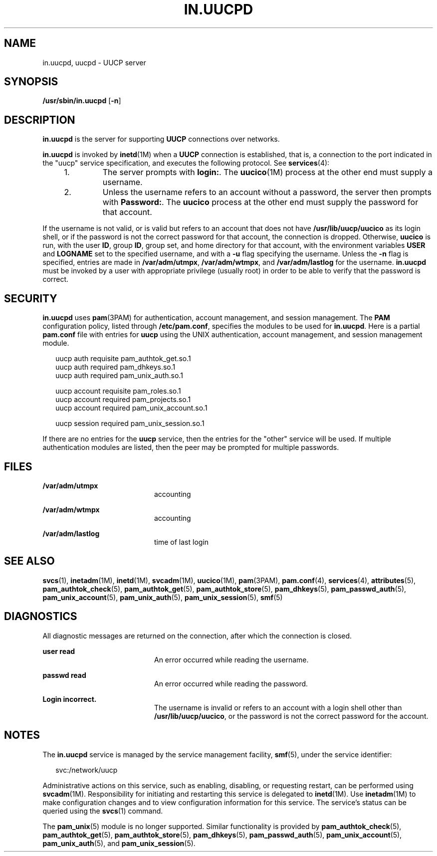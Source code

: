 '\" te
.\"  Copyright (c) 2004, Sun Microsystems, Inc.  All Rights Reserved
.\" The contents of this file are subject to the terms of the Common Development and Distribution License (the "License").  You may not use this file except in compliance with the License.
.\" You can obtain a copy of the license at usr/src/OPENSOLARIS.LICENSE or http://www.opensolaris.org/os/licensing.  See the License for the specific language governing permissions and limitations under the License.
.\" When distributing Covered Code, include this CDDL HEADER in each file and include the License file at usr/src/OPENSOLARIS.LICENSE.  If applicable, add the following below this CDDL HEADER, with the fields enclosed by brackets "[]" replaced with your own identifying information: Portions Copyright [yyyy] [name of copyright owner]
.TH IN.UUCPD 8 "Aug 12, 2004"
.SH NAME
in.uucpd, uucpd \- UUCP server
.SH SYNOPSIS
.LP
.nf
\fB/usr/sbin/in.uucpd\fR [\fB-n\fR]
.fi

.SH DESCRIPTION
.sp
.LP
\fBin.uucpd\fR is the server for supporting \fBUUCP\fR connections over
networks.
.sp
.LP
\fBin.uucpd\fR is invoked by \fBinetd\fR(1M) when a \fBUUCP\fR connection is
established, that is, a connection to the port indicated in the "uucp" service
specification, and executes the following protocol. See \fBservices\fR(4):
.RS +4
.TP
1.
The server prompts with \fBlogin:\fR. The \fBuucico\fR(1M) process at the
other end must supply a username.
.RE
.RS +4
.TP
2.
Unless the username refers to an account without a password, the server then
prompts with \fBPassword:\fR. The \fBuucico\fR process at the other end must
supply the password for that account.
.RE
.sp
.LP
If the username is not valid, or is valid but refers to an account that does
not have \fB/usr/lib/uucp/uucico\fR as its login shell, or if the password is
not the correct password for that account, the connection is dropped.
Otherwise, \fBuucico\fR is run, with the user \fBID\fR, group \fBID\fR, group
set, and home directory for that account, with the environment variables
\fBUSER\fR and \fB LOGNAME\fR set to the specified username, and with a
\fB-u\fR flag specifying the username. Unless the \fB-n\fR flag is specified,
entries are made in \fB/var/adm/utmpx\fR, \fB/var/adm/wtmpx\fR, and
\fB/var/adm/lastlog\fR for the username. \fBin.uucpd\fR must be invoked by a
user with appropriate privilege (usually root) in order to be able to verify
that the password is correct.
.SH SECURITY
.sp
.LP
\fBin.uucpd\fR uses \fBpam\fR(3PAM) for authentication, account management, and
session management.  The \fBPAM\fR configuration policy, listed through
\fB/etc/pam.conf\fR, specifies the modules to be used for \fBin.uucpd\fR. Here
is a partial \fBpam.conf\fR file with entries for \fBuucp\fR using the UNIX
authentication, account management, and session management module.
.sp
.in +2
.nf
uucp    auth requisite          pam_authtok_get.so.1
uucp    auth required           pam_dhkeys.so.1
uucp    auth required           pam_unix_auth.so.1

uucp    account requisite       pam_roles.so.1
uucp    account required        pam_projects.so.1
uucp    account required        pam_unix_account.so.1

uucp      session required      pam_unix_session.so.1
.fi
.in -2

.sp
.LP
If there are no entries for the \fBuucp\fR service, then the entries for the
"other" service will be used. If multiple authentication modules are listed,
then the peer may be prompted for multiple passwords.
.SH FILES
.sp
.ne 2
.na
\fB\fB/var/adm/utmpx\fR\fR
.ad
.RS 20n
accounting
.RE

.sp
.ne 2
.na
\fB\fB/var/adm/wtmpx\fR\fR
.ad
.RS 20n
accounting
.RE

.sp
.ne 2
.na
\fB\fB/var/adm/lastlog\fR\fR
.ad
.RS 20n
time of last login
.RE

.SH SEE ALSO
.sp
.LP
\fBsvcs\fR(1), \fBinetadm\fR(1M), \fBinetd\fR(1M), \fBsvcadm\fR(1M),
\fBuucico\fR(1M), \fBpam\fR(3PAM), \fBpam.conf\fR(4), \fBservices\fR(4),
\fBattributes\fR(5), \fBpam_authtok_check\fR(5), \fBpam_authtok_get\fR(5),
\fBpam_authtok_store\fR(5), \fBpam_dhkeys\fR(5), \fBpam_passwd_auth\fR(5),
\fBpam_unix_account\fR(5), \fBpam_unix_auth\fR(5), \fBpam_unix_session\fR(5),
\fBsmf\fR(5)
.SH DIAGNOSTICS
.sp
.LP
All diagnostic messages are returned on the connection, after which the
connection is closed.
.sp
.ne 2
.na
\fB\fBuser read\fR\fR
.ad
.RS 20n
An error occurred while reading the username.
.RE

.sp
.ne 2
.na
\fB\fBpasswd read\fR\fR
.ad
.RS 20n
An error occurred while reading the password.
.RE

.sp
.ne 2
.na
\fB\fBLogin incorrect.\fR\fR
.ad
.RS 20n
The username is invalid or refers to an account with a login shell other than
\fB/usr/lib/uucp/uucico\fR, or the password is not the correct password for the
account.
.RE

.SH NOTES
.sp
.LP
The \fBin.uucpd\fR service is managed by the service management facility,
\fBsmf\fR(5), under the service identifier:
.sp
.in +2
.nf
svc:/network/uucp
.fi
.in -2
.sp

.sp
.LP
Administrative actions on this service, such as enabling, disabling, or
requesting restart, can be performed using \fBsvcadm\fR(1M). Responsibility for
initiating and restarting this service is delegated to \fBinetd\fR(1M). Use
\fBinetadm\fR(1M) to make configuration changes and to view configuration
information for this service. The service's status can be queried using the
\fBsvcs\fR(1) command.
.sp
.LP
The \fBpam_unix\fR(5) module is no longer supported. Similar functionality is
provided by \fBpam_authtok_check\fR(5), \fBpam_authtok_get\fR(5),
\fBpam_authtok_store\fR(5), \fBpam_dhkeys\fR(5), \fBpam_passwd_auth\fR(5),
\fBpam_unix_account\fR(5), \fBpam_unix_auth\fR(5), and
\fBpam_unix_session\fR(5).
